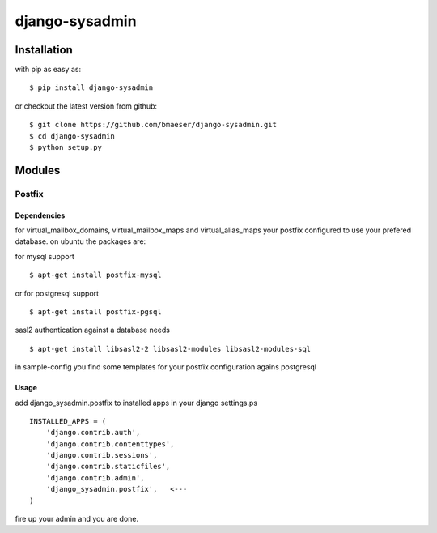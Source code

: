===============
django-sysadmin
===============

************
Installation
************

with pip as easy as: ::

    $ pip install django-sysadmin

or checkout the latest version from github: ::

    $ git clone https://github.com/bmaeser/django-sysadmin.git
    $ cd django-sysadmin
    $ python setup.py

*******
Modules
*******

Postfix
=======

Dependencies
------------------

for virtual_mailbox_domains, virtual_mailbox_maps and virtual_alias_maps your postfix configured to use your prefered database. on ubuntu the packages are:

for mysql support ::

    $ apt-get install postfix-mysql

or for postgresql support :: 

    $ apt-get install postfix-pgsql

sasl2 authentication against a database needs ::

    $ apt-get install libsasl2-2 libsasl2-modules libsasl2-modules-sql

in sample-config you find some templates for your postfix configuration agains postgresql

Usage
------------------

add django_sysadmin.postfix to installed apps in your django settings.ps ::

    INSTALLED_APPS = (
        'django.contrib.auth',
        'django.contrib.contenttypes',
        'django.contrib.sessions',
        'django.contrib.staticfiles',
        'django.contrib.admin',
        'django_sysadmin.postfix',   <---
    )

fire up your admin and you are done.